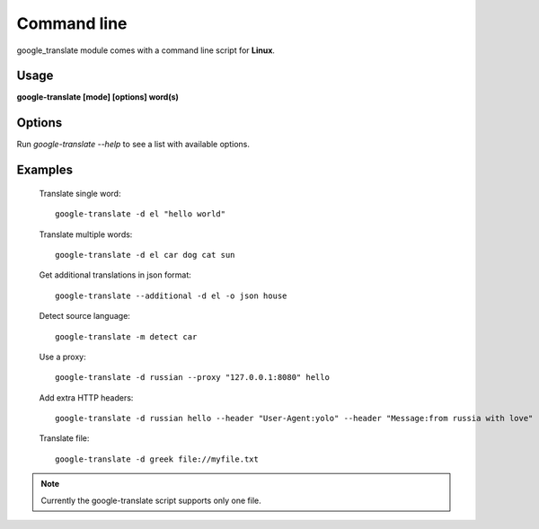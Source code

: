 Command line
============
google_translate module comes with a command line script for **Linux**.

Usage
-----
**google-translate [mode] [options] word(s)**

Options
-------
Run `google-translate --help` to see a list with available options.

Examples
--------

  Translate single word::

    google-translate -d el "hello world"

  Translate multiple words::

    google-translate -d el car dog cat sun

  Get additional translations in json format::

    google-translate --additional -d el -o json house

  Detect source language::

    google-translate -m detect car

  Use a proxy::

    google-translate -d russian --proxy "127.0.0.1:8080" hello

  Add extra HTTP headers::

    google-translate -d russian hello --header "User-Agent:yolo" --header "Message:from russia with love"

  Translate file::

    google-translate -d greek file://myfile.txt

.. note:: Currently the google-translate script supports only one file.
